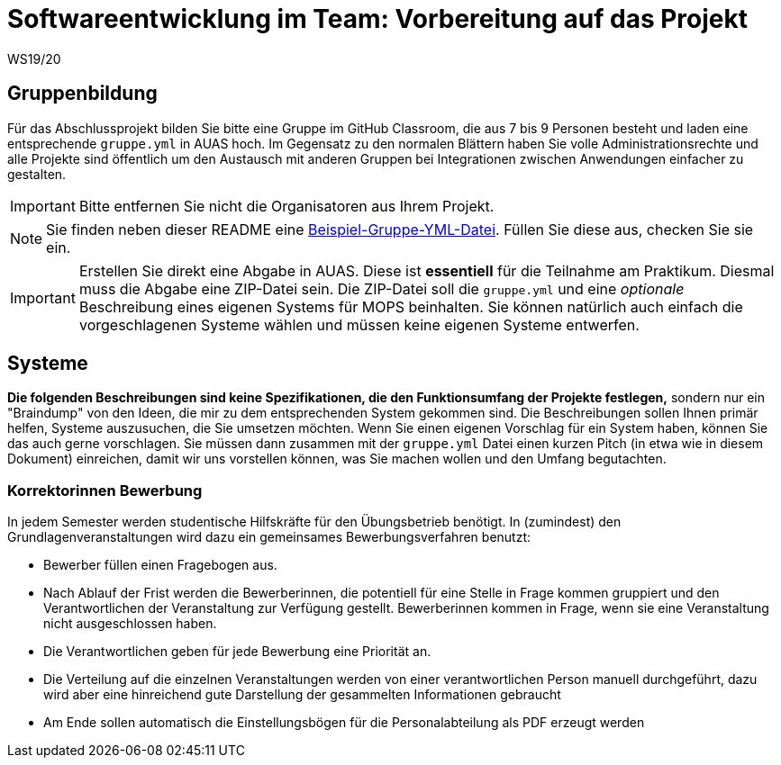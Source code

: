 = Softwareentwicklung im Team: Vorbereitung auf das Projekt
WS19/20
:icons: font
:icon-set: octicon
:source-highlighter: rouge
ifdef::env-github[]
:tip-caption: :bulb:
:note-caption: :information_source:
:important-caption: :heavy_exclamation_mark:
:caution-caption: :fire:
:warning-caption: :warning:
endif::[]

== Gruppenbildung

Für das Abschlussprojekt bilden Sie bitte eine Gruppe im GitHub Classroom, die
aus 7 bis 9 Personen besteht und laden eine entsprechende `gruppe.yml` in AUAS
hoch. Im Gegensatz zu den normalen Blättern haben Sie volle
Administrationsrechte und alle Projekte sind öffentlich um den Austausch mit
anderen Gruppen bei Integrationen zwischen Anwendungen einfacher zu gestalten.

IMPORTANT: Bitte entfernen Sie nicht die Organisatoren aus Ihrem Projekt.

NOTE: Sie finden neben dieser README eine
link:gruppe.yml[Beispiel-Gruppe-YML-Datei]. Füllen Sie diese aus, checken Sie
sie ein.

IMPORTANT: Erstellen Sie direkt eine Abgabe in AUAS. Diese ist *essentiell* für
die Teilnahme am Praktikum. Diesmal muss die Abgabe eine ZIP-Datei sein. Die
ZIP-Datei soll die `gruppe.yml` und eine _optionale_ Beschreibung eines eigenen
Systems für MOPS beinhalten. Sie können natürlich auch einfach die
vorgeschlagenen Systeme wählen und müssen keine eigenen Systeme entwerfen.

== Systeme

*Die folgenden Beschreibungen sind keine Spezifikationen, die den Funktionsumfang der Projekte festlegen,* sondern nur ein "Braindump" von den Ideen, die mir zu dem entsprechenden System gekommen sind. Die Beschreibungen sollen Ihnen primär helfen, Systeme auszusuchen, die Sie umsetzen möchten. Wenn Sie einen eigenen Vorschlag für ein System haben, können Sie das auch gerne vorschlagen. Sie müssen dann zusammen mit der `gruppe.yml` Datei einen kurzen Pitch (in etwa wie in diesem Dokument) einreichen, damit wir uns vorstellen können, was Sie machen wollen und den Umfang begutachten.

=== Korrektorinnen Bewerbung
In jedem Semester werden studentische Hilfskräfte für den Übungsbetrieb benötigt. In (zumindest) den Grundlagenveranstaltungen wird dazu ein gemeinsames Bewerbungsverfahren benutzt:

* Bewerber füllen einen Fragebogen aus.
* Nach Ablauf der Frist werden die Bewerberinnen, die potentiell für eine Stelle in Frage kommen gruppiert und den Verantwortlichen der Veranstaltung zur Verfügung gestellt. Bewerberinnen kommen in Frage, wenn sie eine Veranstaltung nicht ausgeschlossen haben.
* Die Verantwortlichen geben für jede Bewerbung eine Priorität an.
* Die Verteilung auf die einzelnen Veranstaltungen werden von einer verantwortlichen Person manuell durchgeführt, dazu wird aber eine hinreichend gute Darstellung der gesammelten Informationen gebraucht
* Am Ende sollen automatisch die Einstellungsbögen für die Personalabteilung als PDF erzeugt werden

